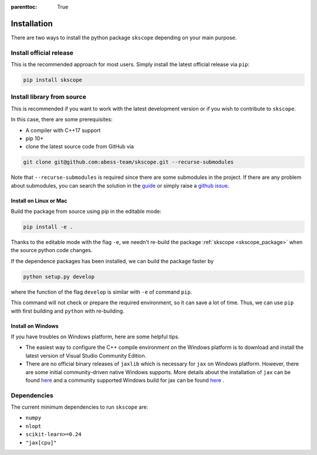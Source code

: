 :parenttoc: True

Installation
===================

There are two ways to install the python package ``skscope`` depending on your main purpose.

Install official release
-------------------------------------------------------------------------

This is the recommended approach for most users. Simply install the latest official release via ``pip``:

.. code-block:: Bash

    pip install skscope


Install library from source
----------------------------------------

This is recommended if you want to work with the latest development version or if you wish to contribute to ``skscope``. 

In this case, there are some prerequisites:

- A compiler with C++17 support
- pip 10+

- clone the latest source code from GitHub via

.. code-block:: Bash

    git clone git@github.com:abess-team/skscope.git --recurse-submodules

Note that ``--recurse-submodules`` is required since there are some submodules in the project. If there are any problem about submodules, you can search the solution in the `guide <https://git-scm.com/book/en/v2/Git-Tools-Submodules>`_ or simply raise a `github issue <https://github.com/abess-team/skscope/issues>`_.

Install on Linux or Mac
~~~~~~~~~~~~~~~~~~~~~~~~~~~~~~~~~~~~~~~~~~

Build the package from source using pip in the editable mode:

.. code-block:: Bash

    pip install -e .

Thanks to the editable mode with the flag ``-e``, we needn't re-build the package :ref:`skscope <skscope_package>` when the source python code changes. 

.. However, if the C++ code changes, we have re-build it by ``pip install -e .`` again.

If the dependence packages has been installed, we can build the package faster by  

.. code-block:: Bash

    python setup.py develop

where the function of the flag ``develop`` is similar with ``-e`` of command ``pip``.

This command will not check or prepare the required environment, so it can save a lot of time. Thus, we can use ``pip`` with first building and ``python`` with re-building.


Install on Windows
~~~~~~~~~~~~~~~~~~~~~~~~~~~~~~~~

If you have troubles on Windows platform, here are some helpful tips.

- The easiest way to configure the C++ compile environment on the Windows platform is to download and install the latest version of Visual Studio Community Edition. 

- There are no official binary releases of ``jaxlib`` which is necessary for ``jax`` on Windows platform. However, there are some initial community-driven native Windows supports. More details about the installation of ``jax`` can be found `here <https://github.com/google/jax#installation>`__ and a community supported Windows build for jax can be found `here <https://github.com/cloudhan/jax-windows-builder>`__ .


Dependencies
----------------------------------------

The current minimum dependencies to run ``skscope`` are:

- ``numpy``
- ``nlopt``
- ``scikit-learn>=0.24``
- ``"jax[cpu]"``